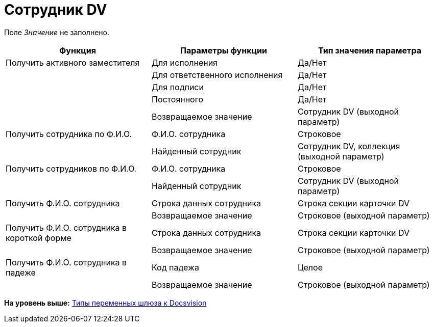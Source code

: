 =  Сотрудник DV

Поле _Значение_ не заполнено.

[cols=",,",options="header",]
|===
|Функция |Параметры функции |Тип значения параметра
|Получить активного заместителя |Для исполнения |Да/Нет
| |Для ответственного исполнения |Да/Нет
| |Для подписи |Да/Нет
| |Постоянного |Да/Нет
| |Возвращаемое значение |Сотрудник DV (выходной параметр)
|Получить сотрудника по Ф.И.О. |Ф.И.О. сотрудника |Строковое
| |Найденный сотрудник |Сотрудник DV, коллекция (выходной параметр)
|Получить сотрудников по Ф.И.О. |Ф.И.О. сотрудника |Строковое
| |Найденный сотрудник |Сотрудник DV (выходной параметр)
|Получить Ф.И.О. сотрудника |Строка данных сотрудника |Строка секции карточки DV
| |Возвращаемое значение |Строковое (выходной параметр)
|Получить Ф.И.О. сотрудника в короткой форме |Строка данных сотрудника |Строка секции карточки DV
| |Возвращаемое значение |Строковое (выходной параметр)
|Получить Ф.И.О. сотрудника в падеже |Код падежа |Целое
| |Возвращаемое значение |Строковое (выходной параметр)
|===

*На уровень выше:* xref:Function_Universal_Docsvision.adoc[Типы переменных шлюза к Docsvision]
